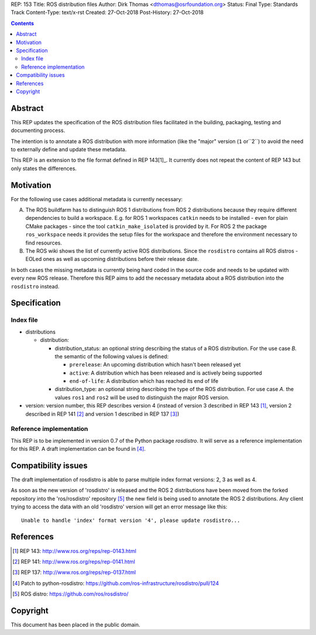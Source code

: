 REP: 153
Title: ROS distribution files
Author: Dirk Thomas <dthomas@osrfoundation.org>
Status: Final
Type: Standards Track
Content-Type: text/x-rst
Created: 27-Oct-2018
Post-History: 27-Oct-2018


.. contents::

Abstract
========
This REP updates the specification of the ROS distribution files facilitated in
the building, packaging, testing and documenting process.

The intention is to annotate a ROS distribution with more information (like the
"major" version (``1`` or``2``) to avoid the need to externally define and
update these metadata.

This REP is an extension to the file format defined in REP 143[1]_.
It currently does not repeat the content of REP 143 but only states the
differences.


Motivation
==========

For the following use cases additional metadata is currently necessary:

A. The ROS buildfarm has to distinguish ROS 1 distributions from ROS 2
   distributions because they require different dependencies to build a
   workspace.
   E.g. for ROS 1 workspaces ``catkin`` needs to be installed - even
   for plain CMake packages - since the tool ``catkin_make_isolated`` is
   provided by it.
   For ROS 2 the package ``ros_workspace`` needs it provides the setup files
   for the workspace and therefore the environment necessary to find resources.

B. The ROS wiki shows the list of currently active ROS distributions.
   Since the ``rosdistro`` contains all ROS distros - EOLed ones as well as
   upcoming distributions before their release date.

In both cases the missing metadata is currently being hard coded in the source
code and needs to be updated with every new ROS release.
Therefore this REP aims to add the necessary metadata about a ROS distribution
into the ``rosdistro`` instead.


Specification
=============

Index file
----------

* distributions

  * distribution:

    * distribution_status: an optional string describing the status of a ROS
      distribution.
      For the use case *B.* the semantic of the following values is defined:

      * ``prerelease``: An upcoming distribution which hasn't been released yet
      * ``active``: A distribution which has been released and is actively
        being supported
      * ``end-of-life``: A distribution which has reached its end of life

    * distribution_type: an optional string describing the type of the ROS
      distribution.
      For use case *A.* the values ``ros1`` and ``ros2`` will be used to
      distinguish the major ROS version.

* version: version number, this REP describes version 4 (instead of version 3
  described in REP 143 [1]_, version 2 described in REP 141 [2]_ and version 1
  described in REP 137 [3]_)


Reference implementation
------------------------
This REP is to be implemented in version 0.7 of the Python package *rosdistro*.
It will serve as a reference implementation for this REP.
A draft implementation can be found in [4]_.


Compatibility issues
====================

The draft implementation of rosdistro is able to parse multiple index format
versions: 2, 3 as well as 4.

As soon as the new version of 'rosdistro' is released and the ROS 2
distributions have been moved from the forked repository into the
'ros/rosdistro' repository [5]_ the new field is being used to annotate the ROS
2 distributions.
Any client trying to access the data with an old 'rosdistro'
version will get an error message like this:

::

  Unable to handle 'index' format version '4', please update rosdistro...


References
==========
.. [1] REP 143: http://www.ros.org/reps/rep-0143.html
.. [2] REP 141: http://www.ros.org/reps/rep-0141.html
.. [3] REP 137: http://www.ros.org/reps/rep-0137.html
.. [4] Patch to python-rosdistro:
  https://github.com/ros-infrastructure/rosdistro/pull/124
.. [5] ROS distro: https://github.com/ros/rosdistro/


Copyright
=========
This document has been placed in the public domain.
